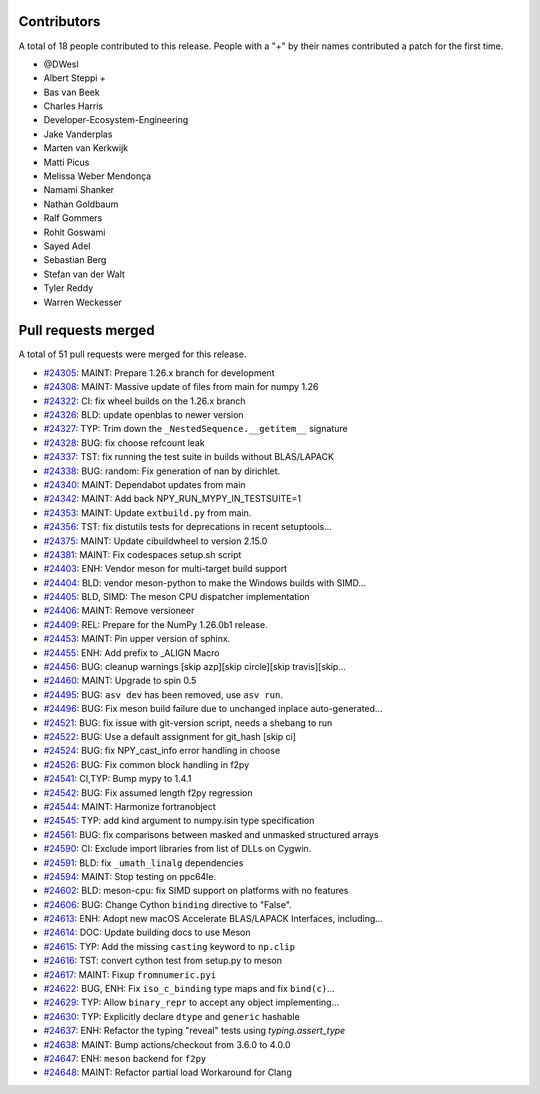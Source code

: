 
Contributors
============

A total of 18 people contributed to this release.  People with a "+" by their
names contributed a patch for the first time.

* @DWesl
* Albert Steppi +
* Bas van Beek
* Charles Harris
* Developer-Ecosystem-Engineering
* Jake Vanderplas
* Marten van Kerkwijk
* Matti Picus
* Melissa Weber Mendonça
* Namami Shanker
* Nathan Goldbaum
* Ralf Gommers
* Rohit Goswami
* Sayed Adel
* Sebastian Berg
* Stefan van der Walt
* Tyler Reddy
* Warren Weckesser

Pull requests merged
====================

A total of 51 pull requests were merged for this release.

* `#24305 <https://github.com/numpy/numpy/pull/24305>`__: MAINT: Prepare 1.26.x branch for development
* `#24308 <https://github.com/numpy/numpy/pull/24308>`__: MAINT: Massive update of files from main for numpy 1.26
* `#24322 <https://github.com/numpy/numpy/pull/24322>`__: CI: fix wheel builds on the 1.26.x branch
* `#24326 <https://github.com/numpy/numpy/pull/24326>`__: BLD: update openblas to newer version
* `#24327 <https://github.com/numpy/numpy/pull/24327>`__: TYP: Trim down the ``_NestedSequence.__getitem__`` signature
* `#24328 <https://github.com/numpy/numpy/pull/24328>`__: BUG: fix choose refcount leak
* `#24337 <https://github.com/numpy/numpy/pull/24337>`__: TST: fix running the test suite in builds without BLAS/LAPACK
* `#24338 <https://github.com/numpy/numpy/pull/24338>`__: BUG: random: Fix generation of nan by dirichlet.
* `#24340 <https://github.com/numpy/numpy/pull/24340>`__: MAINT: Dependabot updates from main
* `#24342 <https://github.com/numpy/numpy/pull/24342>`__: MAINT: Add back NPY_RUN_MYPY_IN_TESTSUITE=1
* `#24353 <https://github.com/numpy/numpy/pull/24353>`__: MAINT: Update ``extbuild.py`` from main.
* `#24356 <https://github.com/numpy/numpy/pull/24356>`__: TST: fix distutils tests for deprecations in recent setuptools...
* `#24375 <https://github.com/numpy/numpy/pull/24375>`__: MAINT: Update cibuildwheel to version 2.15.0
* `#24381 <https://github.com/numpy/numpy/pull/24381>`__: MAINT: Fix codespaces setup.sh script
* `#24403 <https://github.com/numpy/numpy/pull/24403>`__: ENH: Vendor meson for multi-target build support
* `#24404 <https://github.com/numpy/numpy/pull/24404>`__: BLD: vendor meson-python to make the Windows builds with SIMD...
* `#24405 <https://github.com/numpy/numpy/pull/24405>`__: BLD, SIMD: The meson CPU dispatcher implementation
* `#24406 <https://github.com/numpy/numpy/pull/24406>`__: MAINT: Remove versioneer
* `#24409 <https://github.com/numpy/numpy/pull/24409>`__: REL: Prepare for the NumPy 1.26.0b1 release.
* `#24453 <https://github.com/numpy/numpy/pull/24453>`__: MAINT: Pin upper version of sphinx.
* `#24455 <https://github.com/numpy/numpy/pull/24455>`__: ENH: Add prefix to _ALIGN Macro
* `#24456 <https://github.com/numpy/numpy/pull/24456>`__: BUG: cleanup warnings [skip azp][skip circle][skip travis][skip...
* `#24460 <https://github.com/numpy/numpy/pull/24460>`__: MAINT: Upgrade to spin 0.5
* `#24495 <https://github.com/numpy/numpy/pull/24495>`__: BUG: ``asv dev`` has been removed, use ``asv run``.
* `#24496 <https://github.com/numpy/numpy/pull/24496>`__: BUG: Fix meson build failure due to unchanged inplace auto-generated...
* `#24521 <https://github.com/numpy/numpy/pull/24521>`__: BUG: fix issue with git-version script, needs a shebang to run
* `#24522 <https://github.com/numpy/numpy/pull/24522>`__: BUG: Use a default assignment for git_hash [skip ci]
* `#24524 <https://github.com/numpy/numpy/pull/24524>`__: BUG: fix NPY_cast_info error handling in choose
* `#24526 <https://github.com/numpy/numpy/pull/24526>`__: BUG: Fix common block handling in f2py
* `#24541 <https://github.com/numpy/numpy/pull/24541>`__: CI,TYP: Bump mypy to 1.4.1
* `#24542 <https://github.com/numpy/numpy/pull/24542>`__: BUG: Fix assumed length f2py regression
* `#24544 <https://github.com/numpy/numpy/pull/24544>`__: MAINT: Harmonize fortranobject
* `#24545 <https://github.com/numpy/numpy/pull/24545>`__: TYP: add kind argument to numpy.isin type specification
* `#24561 <https://github.com/numpy/numpy/pull/24561>`__: BUG: fix comparisons between masked and unmasked structured arrays
* `#24590 <https://github.com/numpy/numpy/pull/24590>`__: CI: Exclude import libraries from list of DLLs on Cygwin.
* `#24591 <https://github.com/numpy/numpy/pull/24591>`__: BLD: fix ``_umath_linalg`` dependencies
* `#24594 <https://github.com/numpy/numpy/pull/24594>`__: MAINT: Stop testing on ppc64le.
* `#24602 <https://github.com/numpy/numpy/pull/24602>`__: BLD: meson-cpu: fix SIMD support on platforms with no features
* `#24606 <https://github.com/numpy/numpy/pull/24606>`__: BUG: Change Cython ``binding`` directive to "False".
* `#24613 <https://github.com/numpy/numpy/pull/24613>`__: ENH: Adopt new macOS Accelerate BLAS/LAPACK Interfaces, including...
* `#24614 <https://github.com/numpy/numpy/pull/24614>`__: DOC: Update building docs to use Meson
* `#24615 <https://github.com/numpy/numpy/pull/24615>`__: TYP: Add the missing ``casting`` keyword to ``np.clip``
* `#24616 <https://github.com/numpy/numpy/pull/24616>`__: TST: convert cython test from setup.py to meson
* `#24617 <https://github.com/numpy/numpy/pull/24617>`__: MAINT: Fixup ``fromnumeric.pyi``
* `#24622 <https://github.com/numpy/numpy/pull/24622>`__: BUG, ENH: Fix ``iso_c_binding`` type maps and fix ``bind(c)``...
* `#24629 <https://github.com/numpy/numpy/pull/24629>`__: TYP: Allow ``binary_repr`` to accept any object implementing...
* `#24630 <https://github.com/numpy/numpy/pull/24630>`__: TYP: Explicitly declare ``dtype`` and ``generic`` hashable
* `#24637 <https://github.com/numpy/numpy/pull/24637>`__: ENH: Refactor the typing "reveal" tests using `typing.assert_type`
* `#24638 <https://github.com/numpy/numpy/pull/24638>`__: MAINT: Bump actions/checkout from 3.6.0 to 4.0.0
* `#24647 <https://github.com/numpy/numpy/pull/24647>`__: ENH: ``meson`` backend for ``f2py``
* `#24648 <https://github.com/numpy/numpy/pull/24648>`__: MAINT: Refactor partial load Workaround for Clang
